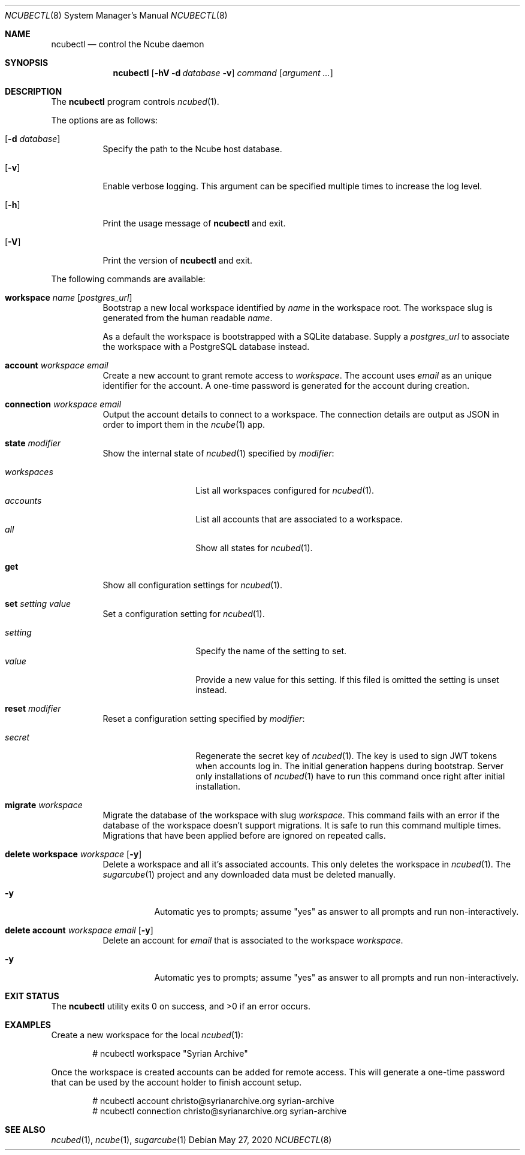 .Dd May 27, 2020
.Dt NCUBECTL 8
.Os
.Sh NAME
.Nm ncubectl
.Nd control the Ncube daemon
.Sh SYNOPSIS
.Nm
.Op Fl hV Fl d Ar database Fl v
.Ar command
.Op Ar argument ...
.Sh DESCRIPTION
The
.Nm
program controls
.Xr ncubed 1 .
.Pp
The options are as follows:
.Bl -tag -width Ds
.It Op Fl d Ar database
Specify the path to the Ncube host database.
.It Op Fl v
Enable verbose logging. This argument can be specified multiple times to increase the log level.
.It Op Fl h
Print the usage message of
.Nm
and exit.
.It Op Fl V
Print the version of
.Nm
and exit.
.El
.Pp
The following commands are available:
.Bl -tag -width Ds
.It Cm workspace Ar name Op Ar postgres_url
Bootstrap a new local workspace identified by
.Ar name
in the workspace root. The workspace slug is generated from the human readable
.Ar name .
.Pp
As a default the workspace is bootstrapped with a SQLite
database. Supply a
.Ar postgres_url
to associate the workspace with a PostgreSQL database instead.
.It Cm account Ar workspace Ar email
Create a new account to grant remote access to
.Ar workspace .
The account uses
.Ar email
as an unique identifier for the account. A one-time password is generated for
the account during creation.
.It Cm connection Ar workspace Ar email
Output the account details to connect to a workspace. The connection details
are output as JSON in order to import them in the
.Xr ncube 1
app.
.It Cm state Ar modifier
Show the internal state of
.Xr ncubed 1
specified by
.Ar modifier :
.Pp
.Bl -tag -width XXXXXXXXXXXX -compact
.It Ar workspaces
List all workspaces configured for
.Xr ncubed 1 .
.It Ar accounts
List all accounts that are associated to a workspace.
.It Ar all
Show all states for
.Xr ncubed 1 .
.El
.It Cm get
Show all configuration settings for
.Xr ncubed 1 .
.It Cm set Ar setting Ar value
Set a configuration setting for
.Xr ncubed 1 .
.Pp
.Bl -tag -width XXXXXXXXXXXX -compact
.It Ar setting
Specify the name of the setting to set.
.It Ar value
Provide a new value for this setting. If this filed is omitted the setting is
unset instead.
.El
.It Cm reset Ar modifier
Reset a configuration setting specified by
.Ar modifier :
.Pp
.Bl -tag -width XXXXXXXXXXXX -compact
.It Ar secret
Regenerate the secret key of
.Xr ncubed 1 .
The key is used to sign JWT tokens when accounts log in. The initial generation
happens during bootstrap. Server only installations of
.Xr ncubed 1
have to run this command once right after initial installation.
.El
.It Cm migrate Ar workspace
Migrate the database of the workspace with slug 
.Ar workspace .
This command fails with an error if the database of the workspace doesn't support migrations. It is safe to run this command multiple times. Migrations that have been applied before are ignored on repeated calls.
.It Cm delete Cm workspace Ar workspace Op Fl y
Delete a workspace and all it's associated accounts. This only deletes the
workspace in
.Xr ncubed 1 .
The
.Xr sugarcube 1
project and any downloaded data must be deleted manually.
.Bl -tag -width Ds
.It Fl y
Automatic yes to prompts; assume \(dqyes\(dq as answer to all prompts and run
non-interactively.
.El
.It Cm delete Cm account Ar workspace Ar email Op Fl y
Delete an account for
.Ar email
that is associated to the workspace
.Ar workspace .
.Bl -tag -width Ds
.It Fl y
Automatic yes to prompts; assume \(dqyes\(dq as answer to all prompts and run
non-interactively.
.El
.El
.Sh EXIT STATUS
.Ex -std
.Sh EXAMPLES
Create a new workspace for the local
.Xr ncubed 1 :
.Bd -literal -offset indent
# ncubectl workspace "Syrian Archive"
.Ed
.Pp
Once the workspace is created accounts can be added for remote access. This will
generate a one-time password that can be used by the account holder to finish
account setup.
.Bd -literal -offset indent
# ncubectl account christo@syrianarchive.org syrian-archive
# ncubectl connection christo@syrianarchive.org syrian-archive
.Ed
.Sh SEE ALSO
.Xr ncubed 1 ,
.Xr ncube 1 ,
.Xr sugarcube 1
